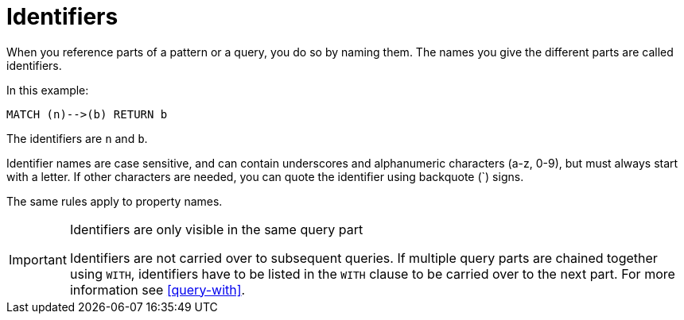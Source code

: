 [[cypher-identifiers]]
= Identifiers

When you reference parts of a pattern or a query, you do so by naming them.
The names you give the different parts are called identifiers.

In this example:

[source,cypher]
----
MATCH (n)-->(b) RETURN b
----

The identifiers are `n` and `b`.

Identifier names are case sensitive, and can contain underscores and alphanumeric characters (a-z, 0-9), but must
always start with a letter.
If other characters are needed, you can quote the identifier using backquote (+`+) signs.

The same rules apply to property names.

[IMPORTANT]
.Identifiers are only visible in the same query part
====
Identifiers are not carried over to subsequent queries.
If multiple query parts are chained together using `WITH`, identifiers have to be listed in the `WITH` clause to be carried over to the next part.
For more information see <<query-with>>.
====

